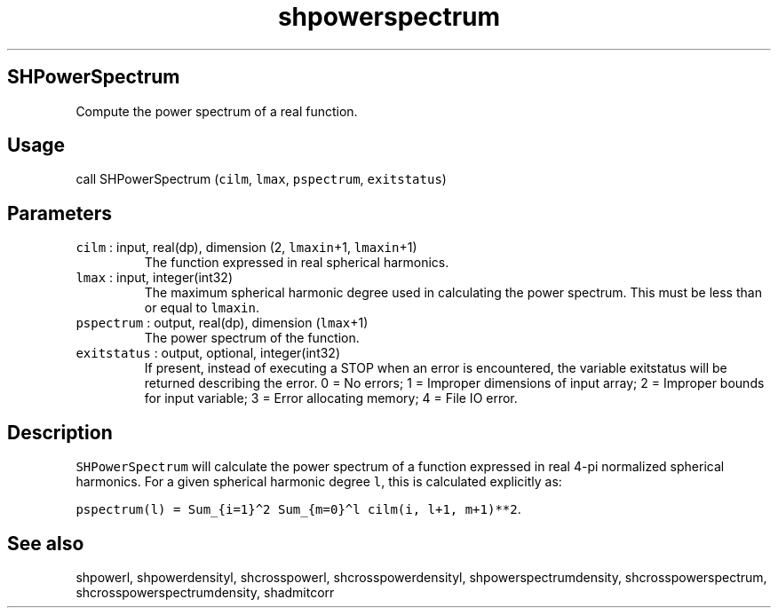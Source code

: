 .\" Automatically generated by Pandoc 3.1.3
.\"
.\" Define V font for inline verbatim, using C font in formats
.\" that render this, and otherwise B font.
.ie "\f[CB]x\f[]"x" \{\
. ftr V B
. ftr VI BI
. ftr VB B
. ftr VBI BI
.\}
.el \{\
. ftr V CR
. ftr VI CI
. ftr VB CB
. ftr VBI CBI
.\}
.TH "shpowerspectrum" "1" "2021-02-15" "Fortran 95" "SHTOOLS 4.12"
.hy
.SH SHPowerSpectrum
.PP
Compute the power spectrum of a real function.
.SH Usage
.PP
call SHPowerSpectrum (\f[V]cilm\f[R], \f[V]lmax\f[R],
\f[V]pspectrum\f[R], \f[V]exitstatus\f[R])
.SH Parameters
.TP
\f[V]cilm\f[R] : input, real(dp), dimension (2, \f[V]lmaxin\f[R]+1, \f[V]lmaxin\f[R]+1)
The function expressed in real spherical harmonics.
.TP
\f[V]lmax\f[R] : input, integer(int32)
The maximum spherical harmonic degree used in calculating the power
spectrum.
This must be less than or equal to \f[V]lmaxin\f[R].
.TP
\f[V]pspectrum\f[R] : output, real(dp), dimension (\f[V]lmax\f[R]+1)
The power spectrum of the function.
.TP
\f[V]exitstatus\f[R] : output, optional, integer(int32)
If present, instead of executing a STOP when an error is encountered,
the variable exitstatus will be returned describing the error.
0 = No errors; 1 = Improper dimensions of input array; 2 = Improper
bounds for input variable; 3 = Error allocating memory; 4 = File IO
error.
.SH Description
.PP
\f[V]SHPowerSpectrum\f[R] will calculate the power spectrum of a
function expressed in real 4-pi normalized spherical harmonics.
For a given spherical harmonic degree \f[V]l\f[R], this is calculated
explicitly as:
.PP
\f[V]pspectrum(l) = Sum_{i=1}\[ha]2 Sum_{m=0}\[ha]l cilm(i, l+1, m+1)**2\f[R].
.SH See also
.PP
shpowerl, shpowerdensityl, shcrosspowerl, shcrosspowerdensityl,
shpowerspectrumdensity, shcrosspowerspectrum,
shcrosspowerspectrumdensity, shadmitcorr
